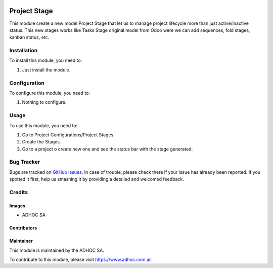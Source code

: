 .. |company| replace:: ADHOC SA

.. |company_logo| image:: https://raw.githubusercontent.com/ingadhoc/maintainer-tools/master/resources/adhoc-logo.png
   :alt: ADHOC SA
   :target: https://www.adhoc.com.ar

.. |icon| image:: https://raw.githubusercontent.com/ingadhoc/maintainer-tools/master/resources/adhoc-icon.png

.. image:: https://img.shields.io/badge/license-AGPL--3-blue.png
   :target: https://www.gnu.org/licenses/agpl
   :alt: License: AGPL-3

=============
Project Stage
=============

This module create a new model Project Stage that let us to manage project lifecycle more than just active/inactive status. This new stages works like Tasks Stage original model from Odoo were we can add sequences, fold stages, kanban status, etc.

Installation
============

To install this module, you need to:

#. Just install the module.


Configuration
=============

To configure this module, you need to:

#. Nothing to configure.

Usage
=====

To use this module, you need to:

#. Go to Project Configurations/Project Stages.
#. Create the Stages.
#. Go to a project o create new one and see the status bar with the stage generated.

.. image:: https://odoo-community.org/website/image/ir.attachment/5784_f2813bd/datas
   :alt: Try me on Runbot
   :target: http://runbot.adhoc.com.ar/

Bug Tracker
===========

Bugs are tracked on `GitHub Issues
<https://github.com/ingadhoc/project/issues>`_. In case of trouble, please
check there if your issue has already been reported. If you spotted it first,
help us smashing it by providing a detailed and welcomed feedback.

Credits
=======

Images
------

* |company| |icon|

Contributors
------------

Maintainer
----------

|company_logo|

This module is maintained by the |company|.

To contribute to this module, please visit https://www.adhoc.com.ar.
